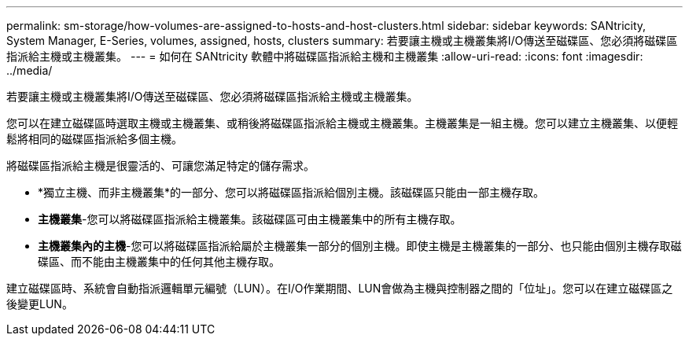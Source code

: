 ---
permalink: sm-storage/how-volumes-are-assigned-to-hosts-and-host-clusters.html 
sidebar: sidebar 
keywords: SANtricity, System Manager, E-Series, volumes, assigned, hosts, clusters 
summary: 若要讓主機或主機叢集將I/O傳送至磁碟區、您必須將磁碟區指派給主機或主機叢集。 
---
= 如何在 SANtricity 軟體中將磁碟區指派給主機和主機叢集
:allow-uri-read: 
:icons: font
:imagesdir: ../media/


[role="lead"]
若要讓主機或主機叢集將I/O傳送至磁碟區、您必須將磁碟區指派給主機或主機叢集。

您可以在建立磁碟區時選取主機或主機叢集、或稍後將磁碟區指派給主機或主機叢集。主機叢集是一組主機。您可以建立主機叢集、以便輕鬆將相同的磁碟區指派給多個主機。

將磁碟區指派給主機是很靈活的、可讓您滿足特定的儲存需求。

* *獨立主機、而非主機叢集*的一部分、您可以將磁碟區指派給個別主機。該磁碟區只能由一部主機存取。
* *主機叢集*-您可以將磁碟區指派給主機叢集。該磁碟區可由主機叢集中的所有主機存取。
* *主機叢集內的主機*-您可以將磁碟區指派給屬於主機叢集一部分的個別主機。即使主機是主機叢集的一部分、也只能由個別主機存取磁碟區、而不能由主機叢集中的任何其他主機存取。


建立磁碟區時、系統會自動指派邏輯單元編號（LUN）。在I/O作業期間、LUN會做為主機與控制器之間的「位址」。您可以在建立磁碟區之後變更LUN。
